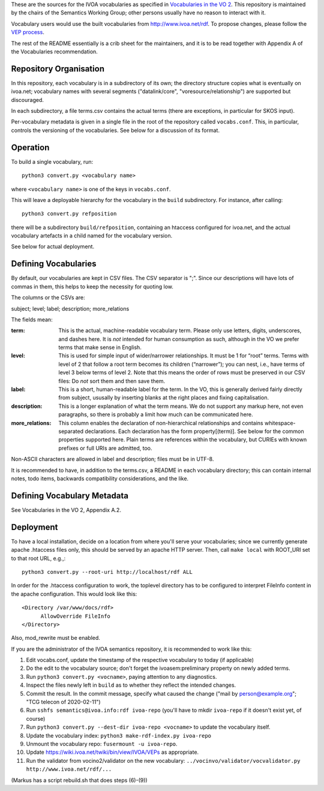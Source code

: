 These are the sources for the IVOA vocabularies as specified in
`Vocabularies in the VO 2`_.  This repository is maintained by the
chairs of the Semantics Working Group; other persons usually have no
reason to interact with it.

.. _Vocabularies in the VO 2: https://ivoa.net/documents/Vocabularies/

Vocabulary users would use the built vocabularies from
http://www.ivoa.net/rdf.  To propose changes, please follow the `VEP
process`_.

.. _VEP process: https://ivoa.net/documents/Vocabularies/20210525/REC-Vocabularies-2.0.html#tth_sEc5.2.1

The rest of the README essentially is a crib sheet for the maintainers,
and it is to be read together with Appendix A of the Vocabularies
recommendation.


Repository Organisation
=======================

In this repository, each vocabulary is in a subdirectory of its own; the
directory structure copies what is eventually on ivoa.net; vocabulary
names with several segments ("datalink/core", "voresource/relationship")
are supported but discouraged.

In each subdirectory, a file terms.csv contains the actual terms (there
are exceptions, in particular for SKOS input).

Per-vocabulary metadata is given in a single file in the root of the
repository called ``vocabs.conf``.  This, in particular, controls the
versioning of the vocabularies.  See below for a discussion of its
format.


Operation
=========

To build a single vocabulary, run::

  python3 convert.py <vocabulary name>

where ``<vocabulary name>`` is one of the keys in ``vocabs.conf``.

This will leave a deployable hierarchy for the vocabulary in the
``build`` subdirectory.  For instance, after calling::

  python3 convert.py refposition

there will be a subdirectory ``build/refposition``, containing an
htaccess configured for ivoa.net, and the actual vocabulary artefacts in
a child named for the vocabulary version.

See below for actual deployment.


Defining Vocabularies
=====================

By default, our vocabularies are kept in CSV files.  The CSV separator
is ";".  Since our descriptions will have lots of commas in them, this
helps to keep the necessity for quoting low.

The columns or the CSVs are:

subject; level; label; description; more_relations

The fields mean:

:term:
  This is the actual, machine-readable vocabulary term.  Please only use
  letters, digits, underscores, and dashes here.  It is *not* intended
  for human consumption as such, although in the VO we prefer terms that
  make sense in English.
:level:
  This is used for simple input of wider/narrower relationships.
  It must be 1 for “root” terms.  Terms with level of 2 that follow a
  root term becomes its children (“narrower”); you can nest, i.e., have
  terms of level 3 below terms of level 2.  Note that this means the
  order of rows must be preserved in our CSV files: Do *not* sort them
  and then save them.
:label:
  This is a short, human-readable label for the term.  In the VO, this
  is generally derived fairly directly from subject, ususally by
  inserting blanks at the right places and fixing capitalisation.
:description:
  This is a longer explanation of what the term means.  We do not
  support any markup here, not even paragraphs, so there is probably a
  limit how much can be communicated here.
:more_relations:
  This column enables the declaration of non-hierarchical relationships
  and contains whitespace-separated declarations.  Each declaration has
  the form property[(term)].  See below for the common properties
  supported here.  Plain terms are references within the vocabulary, but
  CURIEs with known prefixes or full URIs are admitted, too.

Non-ASCII characters are allowed in label and description; files must be
in UTF-8.

It is recommended to have, in addition to the terms.csv, a README in
each vocabulary directory; this can contain internal notes, todo items,
backwards compatibility considerations, and the like.


Defining Vocabulary Metadata
============================

See Vocabularies in the VO 2, Appendix A.2.


Deployment
==========

To have a local installation, decide on a location from where you'll
serve your vocabularies; since we currently generate apache .htaccess
files only, this should be served by an apache HTTP server.  Then, call
``make local`` with ROOT_URI set to that root URL, e.g.,::

  python3 convert.py --root-uri http://localhost/rdf ALL

In order for the .htaccess configuration to work, the toplevel directory
has to be configured to interpret FileInfo content in the apache
configuration.  This would look like this::

    <Directory /var/www/docs/rdf>
          AllowOverride FileInfo
    </Directory>

Also, mod_rewrite must be enabled.

If you are the administrator of the IVOA semantics repository, it is
recommended to work like this:

(1) Edit vocabs.conf, update the timestamp of the respective vocabulary to
    today (if applicable)
(2) Do the edit to the vocabulary source; don't forget the
    ivoasem:preliminary property on newly added terms.
(3) Run ``python3 convert.py <vocname>``, paying attention to any
    diagnostics.
(4) Inspect the files newly left in ``build`` as to whether they reflect
    the intended changes.
(5) Commit the result.  In the commit message, specify what caused
    the change ("mail by person@example.org"; "TCG telecon of 2020-02-11")
(6) Run ``sshfs semantics@ivoa.info:rdf ivoa-repo`` (you'll have to
    mkdir ``ivoa-repo`` if it doesn't exist yet, of course)
(7) Run ``python3 convert.py --dest-dir ivoa-repo <vocname>`` to update
    the vocabulary itself.
(8) Update the vocabulary index: ``python3 make-rdf-index.py ivoa-repo``
(9) Unmount the vocabulary repo: ``fusermount -u ivoa-repo``.
(10) Update https://wiki.ivoa.net/twiki/bin/view/IVOA/VEPs as
     appropriate.
(11) Run the validator from vocino2/validator on the new vocabulary:
     ``../vocinvo/validator/vocvalidator.py http://www.ivoa.net/rdf/...``

(Markus has a script rebuild.sh that does steps (6)-(9))
